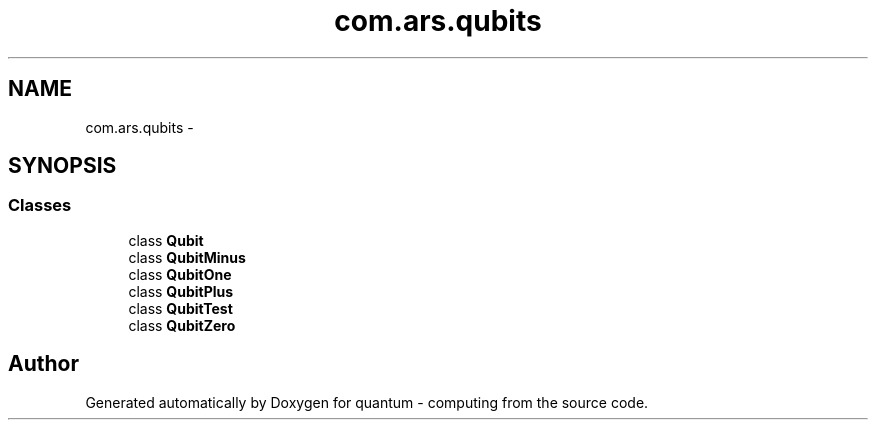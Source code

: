 .TH "com.ars.qubits" 3 "Wed Nov 23 2016" "quantum - computing" \" -*- nroff -*-
.ad l
.nh
.SH NAME
com.ars.qubits \- 
.SH SYNOPSIS
.br
.PP
.SS "Classes"

.in +1c
.ti -1c
.RI "class \fBQubit\fP"
.br
.ti -1c
.RI "class \fBQubitMinus\fP"
.br
.ti -1c
.RI "class \fBQubitOne\fP"
.br
.ti -1c
.RI "class \fBQubitPlus\fP"
.br
.ti -1c
.RI "class \fBQubitTest\fP"
.br
.ti -1c
.RI "class \fBQubitZero\fP"
.br
.in -1c
.SH "Author"
.PP 
Generated automatically by Doxygen for quantum - computing from the source code\&.
